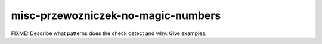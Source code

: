 .. title:: clang-tidy - misc-przewozniczek-no-magic-numbers

misc-przewozniczek-no-magic-numbers
===================================

FIXME: Describe what patterns does the check detect and why. Give examples.
